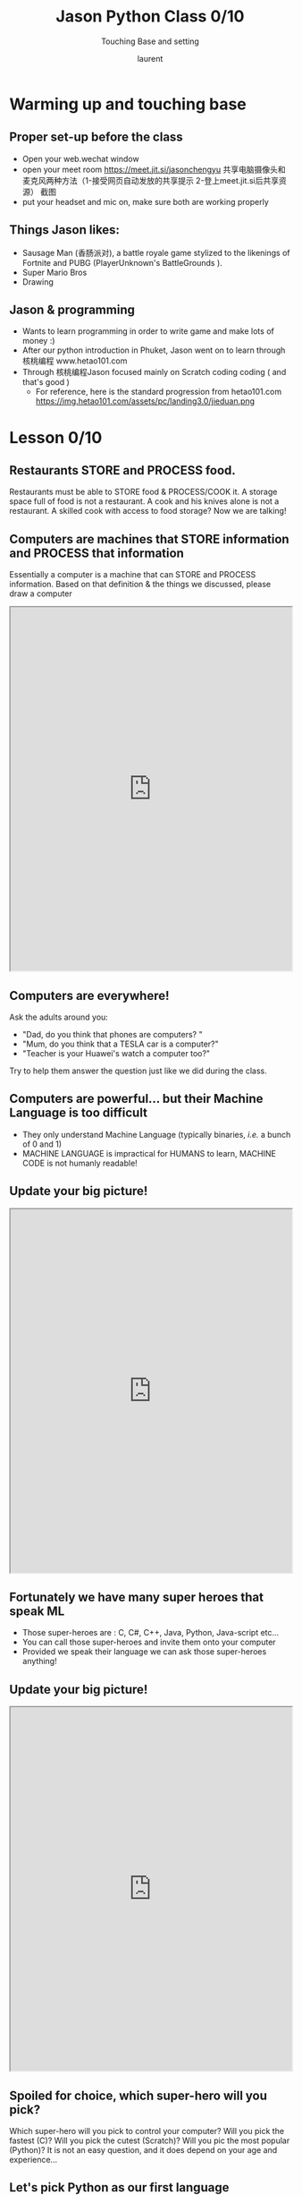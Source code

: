 #+TITLE: Jason Python Class 0/10

#+REVEAL_ROOT: https://cdn.jsdelivr.net/npm/reveal.js@3.8.0
#+OPTIONS: toc:nil
#+REVEAL_TITLE_SLIDE: <h2>%t</h2><h3>%s</h3><p>%A %a</p><p><a href="%u">%u</a></p>
#+REVEAL_THEME: moon
# ./assets/stars.jpg
#+REVEAL_TITLE_SLIDE_BACKGROUND: https://images.freeimages.com/images/large-previews/f0d/night-sky-1401615.jpg
#+Subtitle: Touching Base and setting
#+Author: laurent
#+Email: laurent_pinson@hotmail.com
#+REVEAL_TALK_URL: https://laurenthyz.github.io/jason/lesson0.html 
* Warming up and touching base
** Proper set-up before the class
- Open your web.wechat window
- open your meet room https://meet.jit.si/jasonchengyu
  共享电脑摄像头和麦克风两种方法（1-接受网页自动发放的共享提示 2-登上meet.jit.si后共享资源）
  截图
- put your headset and mic on, make sure both are working properly

** Things Jason likes:
- Sausage Man (香肠派对), a battle royale game stylized to the likenings of Fortnite and PUBG (PlayerUnknown's BattleGrounds ).
- Super Mario Bros
- Drawing
** Jason & programming
- Wants to learn programming in order to write game and make lots of money :)
- After our python introduction in Phuket, Jason went on to learn through 核桃编程 www.hetao101.com
- Through 核桃编程Jason focused mainly on Scratch coding coding ( and that's good )
  - For reference, here is the standard progression from hetao101.com
    https://img.hetao101.com/assets/pc/landing3.0/jieduan.png
* Lesson 0/10
** Restaurants STORE and PROCESS food.
Restaurants must be able to STORE food & PROCESS/COOK it.
A storage space full of food is not a restaurant.
A cook and his knives alone is not a restaurant.
A skilled cook with access to food storage? Now we are talking!
** Computers are machines that STORE information and PROCESS that information
Essentially a computer is a machine that can STORE and PROCESS information.
Based on that definition & the things we discussed, please draw a computer
#+BEGIN_EXPORT html

<iframe width="100%" height="650px" src="https://awwapp.com/b/u4r84anbireo8/"></iframe>
#+END_EXPORT

** Computers are everywhere!
Ask the adults around you:
- "Dad, do you think that phones are computers? "
- "Mum, do you think that a TESLA car is a computer?"
- "Teacher is your Huawei's watch a computer too?"
Try to help them answer the question just like we did during the class.
** Computers are powerful... but their Machine Language is too difficult
 - They only understand Machine Language
   (typically binaries, /i.e./ a bunch of 0 and 1)
 - MACHINE LANGUAGE is impractical for HUMANS to learn, MACHINE CODE is not humanly readable!


** Update your big picture!
#+BEGIN_EXPORT html

<iframe width="100%" height="650px" src="https://awwapp.com/b/u4r84anbireo8/"></iframe>

#+END_EXPORT

** Fortunately we have many super heroes that speak ML
- Those super-heroes are : C, C#, C++, Java, Python, Java-script etc...
- You can call those super-heroes and invite them onto your computer
- Provided we speak their language we can ask those super-heroes anything!

** Update your big picture!
#+BEGIN_EXPORT html

<iframe width="100%" height="650px" src="https://awwapp.com/b/u4r84anbireo8/"></iframe>

#+END_EXPORT

** Spoiled for choice, which super-hero will you pick?
 Which super-hero will you pick to control your computer?
 Will you pick the fastest (C)? Will you pick the cutest (Scratch)? Will you pic the most popular (Python)?
 It is not an easy question, and it does depend on your age and experience...
** Let's pick Python as our first language
- Easy to learn, open-source, powerful and popular across researchers...Python rocks!
- Learning Python basics properly and without rushing will greatly increase your ability to learn the second one (In Mainland China that second language is typically C++)

** Update your big picture!
#+BEGIN_EXPORT html

<iframe width="100%" height="650px" src="https://awwapp.com/b/u4r84anbireo8/"></iframe>

#+END_EXPORT

** Next class we write hello.py
- From that moment on Python will be your main partner
- Your focus will be to:
    - learn Python's grammar and vocabulary
    - write correct sentences with clear commands
Next class we will write a simple hello.py to our beloved Python super-hero.

* Update your big picture!
Ok let's wrap up this lesson review.
Please redraw your Big Picture from scratch
#+BEGIN_EXPORT html
<iframe width="100%" height="650px" src="https://awwapp.com/b/u7jfmkhitu47y/"></iframe>
#+END_EXPORT
